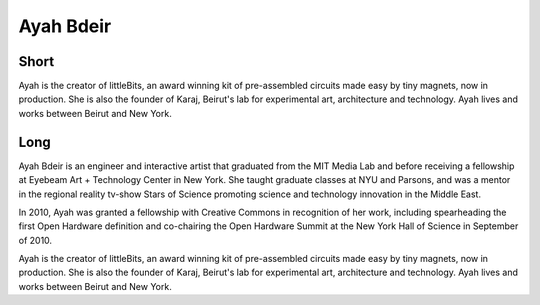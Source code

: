 Ayah Bdeir
==========

Short
-----
Ayah is the creator of littleBits, an award winning kit of pre-assembled circuits made easy by tiny magnets, 
now in production. She is also the founder of Karaj, Beirut's lab for experimental art, architecture and 
technology. Ayah lives and works between Beirut and New York.



Long
----
Ayah Bdeir is an engineer and interactive artist that graduated from the MIT Media Lab and before receiving a
fellowship at Eyebeam Art + Technology Center in New York. She taught graduate classes at NYU and Parsons, 
and was a mentor in the regional reality tv-show Stars of Science promoting science and technology innovation 
in the Middle East. 

In 2010, Ayah was granted a fellowship with Creative Commons in recognition of her work, including 
spearheading the first Open Hardware definition and co-chairing the Open Hardware Summit at the New 
York Hall of Science in September of 2010. 

Ayah is the creator of littleBits, an award winning kit of pre-assembled circuits made easy by tiny magnets, 
now in production. She is also the founder of Karaj, Beirut's lab for experimental art, architecture and 
technology. Ayah lives and works between Beirut and New York.



